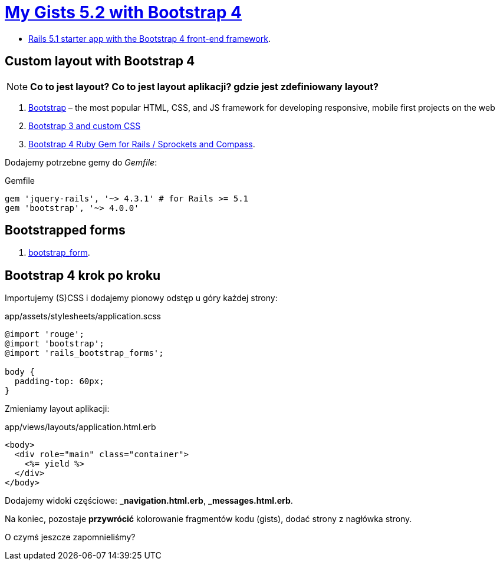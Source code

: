 # https://gists52.herokuapp.com/[My Gists 5.2 with Bootstrap 4]
:toc!:

* https://github.com/RailsApps/rails-bootstrap[Rails 5.1 starter app with the Bootstrap 4 front-end framework].


## Custom layout with Bootstrap 4

[NOTE]
====
*Co to jest layout? Co to jest layout aplikacji? gdzie jest zdefiniowany layout?*
====

. http://getbootstrap.com[Bootstrap] –
  the most popular HTML, CSS, and JS framework for developing responsive,
  mobile first projects on the web
. https://www.railstutorial.org/book/filling_in_the_layout#sec-custom_css[Bootstrap 3 and custom CSS]
. https://github.com/twbs/bootstrap-rubygem[Bootstrap 4 Ruby Gem for Rails / Sprockets and Compass].

Dodajemy potrzebne gemy do _Gemfile_:
[source,ruby]
.Gemfile
----
gem 'jquery-rails', '~> 4.3.1' # for Rails >= 5.1
gem 'bootstrap', '~> 4.0.0'
----


## Bootstrapped forms

. https://github.com/bootstrap-ruby/bootstrap_form[bootstrap_form].


## Bootstrap 4 krok po kroku

Importujemy (S)CSS i dodajemy pionowy odstęp u góry każdej strony:
[source,scss]
.app/assets/stylesheets/application.scss
----
@import 'rouge';
@import 'bootstrap';
@import 'rails_bootstrap_forms';

body {
  padding-top: 60px;
}
----

Zmieniamy layout aplikacji:
[source,html]
.app/views/layouts/application.html.erb
----
<body>
  <div role="main" class="container">
    <%= yield %>
  </div>
</body>
----

Dodajemy widoki częściowe:  *_navigation.html.erb*, *_messages.html.erb*.

Na koniec, pozostaje **przywrócić** kolorowanie fragmentów kodu (gists),
dodać strony z nagłówka strony.

O czymś jeszcze zapomnieliśmy?
